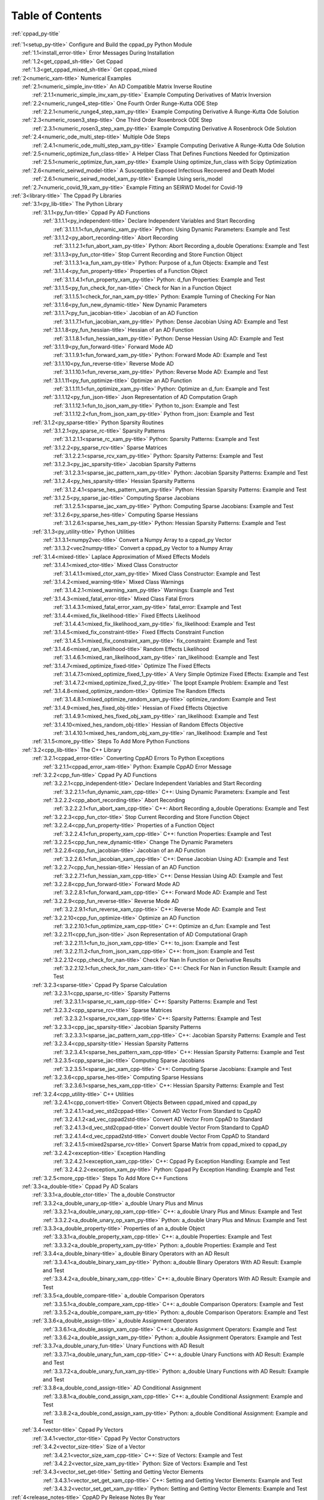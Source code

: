 .. _xrst_table_of_contents-title:

Table of Contents
*****************
:ref:`cppad_py-title`

| :ref:`1<setup_py-title>` Configure and Build the cppad_py Python Module
|    :ref:`1.1<install_error-title>` Error Messages During Installation
|    :ref:`1.2<get_cppad_sh-title>` Get Cppad
|    :ref:`1.3<get_cppad_mixed_sh-title>` Get cppad_mixed
| :ref:`2<numeric_xam-title>` Numerical Examples
|    :ref:`2.1<numeric_simple_inv-title>` An AD Compatible Matrix Inverse Routine
|       :ref:`2.1.1<numeric_simple_inv_xam_py-title>` Example Computing Derivatives of Matrix Inversion
|    :ref:`2.2<numeric_runge4_step-title>` One Fourth Order Runge-Kutta ODE Step
|       :ref:`2.2.1<numeric_runge4_step_xam_py-title>` Example Computing Derivative A Runge-Kutta Ode Solution
|    :ref:`2.3<numeric_rosen3_step-title>` One Third Order Rosenbrock ODE Step
|       :ref:`2.3.1<numeric_rosen3_step_xam_py-title>` Example Computing Derivative A Rosenbrock Ode Solution
|    :ref:`2.4<numeric_ode_multi_step-title>` Multiple Ode Steps
|       :ref:`2.4.1<numeric_ode_multi_step_xam_py-title>` Example Computing Derivative A Runge-Kutta Ode Solution
|    :ref:`2.5<numeric_optimize_fun_class-title>` A Helper Class That Defines Functions Needed for Optimization
|       :ref:`2.5.1<numeric_optimize_fun_xam_py-title>` Example Using optimize_fun_class with Scipy Optimization
|    :ref:`2.6<numeric_seirwd_model-title>` A Susceptible Exposed Infectious Recovered and Death Model
|       :ref:`2.6.1<numeric_seirwd_model_xam_py-title>` Example Using seris_model
|    :ref:`2.7<numeric_covid_19_xam_py-title>` Example Fitting an SEIRWD Model for Covid-19
| :ref:`3<library-title>` The Cppad Py Libraries
|    :ref:`3.1<py_lib-title>` The Python Library
|       :ref:`3.1.1<py_fun-title>` Cppad Py AD Functions
|          :ref:`3.1.1.1<py_independent-title>` Declare Independent Variables and Start Recording
|             :ref:`3.1.1.1.1<fun_dynamic_xam_py-title>` Python: Using Dynamic Parameters: Example and Test
|          :ref:`3.1.1.2<py_abort_recording-title>` Abort Recording
|             :ref:`3.1.1.2.1<fun_abort_xam_py-title>` Python: Abort Recording a_double Operations: Example and Test
|          :ref:`3.1.1.3<py_fun_ctor-title>` Stop Current Recording and Store Function Object
|             :ref:`3.1.1.3.1<a_fun_xam_py-title>` Python: Purpose of a_fun Objects: Example and Test
|          :ref:`3.1.1.4<py_fun_property-title>` Properties of a Function Object
|             :ref:`3.1.1.4.1<fun_property_xam_py-title>` Python: d_fun Properties: Example and Test
|          :ref:`3.1.1.5<py_fun_check_for_nan-title>` Check for Nan in a Function Object
|             :ref:`3.1.1.5.1<check_for_nan_xam_py-title>` Python: Example Turning of Checking For Nan
|          :ref:`3.1.1.6<py_fun_new_dynamic-title>` New Dynamic Parameters
|          :ref:`3.1.1.7<py_fun_jacobian-title>` Jacobian of an AD Function
|             :ref:`3.1.1.7.1<fun_jacobian_xam_py-title>` Python: Dense Jacobian Using AD: Example and Test
|          :ref:`3.1.1.8<py_fun_hessian-title>` Hessian of an AD Function
|             :ref:`3.1.1.8.1<fun_hessian_xam_py-title>` Python: Dense Hessian Using AD: Example and Test
|          :ref:`3.1.1.9<py_fun_forward-title>` Forward Mode AD
|             :ref:`3.1.1.9.1<fun_forward_xam_py-title>` Python: Forward Mode AD: Example and Test
|          :ref:`3.1.1.10<py_fun_reverse-title>` Reverse Mode AD
|             :ref:`3.1.1.10.1<fun_reverse_xam_py-title>` Python: Reverse Mode AD: Example and Test
|          :ref:`3.1.1.11<py_fun_optimize-title>` Optimize an AD Function
|             :ref:`3.1.1.11.1<fun_optimize_xam_py-title>` Python: Optimize an d_fun: Example and Test
|          :ref:`3.1.1.12<py_fun_json-title>` Json Representation of AD Computation Graph
|             :ref:`3.1.1.12.1<fun_to_json_xam_py-title>` Python to_json: Example and Test
|             :ref:`3.1.1.12.2<fun_from_json_xam_py-title>` Python from_json: Example and Test
|       :ref:`3.1.2<py_sparse-title>` Python Sparsity Routines
|          :ref:`3.1.2.1<py_sparse_rc-title>` Sparsity Patterns
|             :ref:`3.1.2.1.1<sparse_rc_xam_py-title>` Python: Sparsity Patterns: Example and Test
|          :ref:`3.1.2.2<py_sparse_rcv-title>` Sparse Matrices
|             :ref:`3.1.2.2.1<sparse_rcv_xam_py-title>` Python: Sparsity Patterns: Example and Test
|          :ref:`3.1.2.3<py_jac_sparsity-title>` Jacobian Sparsity Patterns
|             :ref:`3.1.2.3.1<sparse_jac_pattern_xam_py-title>` Python: Jacobian Sparsity Patterns: Example and Test
|          :ref:`3.1.2.4<py_hes_sparsity-title>` Hessian Sparsity Patterns
|             :ref:`3.1.2.4.1<sparse_hes_pattern_xam_py-title>` Python: Hessian Sparsity Patterns: Example and Test
|          :ref:`3.1.2.5<py_sparse_jac-title>` Computing Sparse Jacobians
|             :ref:`3.1.2.5.1<sparse_jac_xam_py-title>` Python: Computing Sparse Jacobians: Example and Test
|          :ref:`3.1.2.6<py_sparse_hes-title>` Computing Sparse Hessians
|             :ref:`3.1.2.6.1<sparse_hes_xam_py-title>` Python: Hessian Sparsity Patterns: Example and Test
|       :ref:`3.1.3<py_utility-title>` Python Utilities
|          :ref:`3.1.3.1<numpy2vec-title>` Convert a Numpy Array to a cppad_py Vector
|          :ref:`3.1.3.2<vec2numpy-title>` Convert a cppad_py Vector to a Numpy Array
|       :ref:`3.1.4<mixed-title>` Laplace Approximation of Mixed Effects Models
|          :ref:`3.1.4.1<mixed_ctor-title>` Mixed Class Constructor
|             :ref:`3.1.4.1.1<mixed_ctor_xam_py-title>` Mixed Class Constructor: Example and Test
|          :ref:`3.1.4.2<mixed_warning-title>` Mixed Class Warnings
|             :ref:`3.1.4.2.1<mixed_warning_xam_py-title>` Warnings: Example and Test
|          :ref:`3.1.4.3<mixed_fatal_error-title>` Mixed Class Fatal Errors
|             :ref:`3.1.4.3.1<mixed_fatal_error_xam_py-title>` fatal_error: Example and Test
|          :ref:`3.1.4.4<mixed_fix_likelihood-title>` Fixed Effects Likelihood
|             :ref:`3.1.4.4.1<mixed_fix_likelihood_xam_py-title>` fix_likelihood: Example and Test
|          :ref:`3.1.4.5<mixed_fix_constraint-title>` Fixed Effects Constraint Function
|             :ref:`3.1.4.5.1<mixed_fix_constraint_xam_py-title>` fix_constraint: Example and Test
|          :ref:`3.1.4.6<mixed_ran_likelihood-title>` Random Effects Likelihood
|             :ref:`3.1.4.6.1<mixed_ran_likelihood_xam_py-title>` ran_likelihood: Example and Test
|          :ref:`3.1.4.7<mixed_optimize_fixed-title>` Optimize The Fixed Effects
|             :ref:`3.1.4.7.1<mixed_optimize_fixed_1_py-title>` A Very Simple Optimize Fixed Effects: Example and Test
|             :ref:`3.1.4.7.2<mixed_optimize_fixed_2_py-title>` The Ipopt Example Problem: Example and Test
|          :ref:`3.1.4.8<mixed_optimize_random-title>` Optimize The Random Effects
|             :ref:`3.1.4.8.1<mixed_optimize_random_xam_py-title>` optimize_random: Example and Test
|          :ref:`3.1.4.9<mixed_hes_fixed_obj-title>` Hessian of Fixed Effects Objective
|             :ref:`3.1.4.9.1<mixed_hes_fixed_obj_xam_py-title>` ran_likelihood: Example and Test
|          :ref:`3.1.4.10<mixed_hes_random_obj-title>` Hessian of Random Effects Objective
|             :ref:`3.1.4.10.1<mixed_hes_random_obj_xam_py-title>` ran_likelihood: Example and Test
|       :ref:`3.1.5<more_py-title>` Steps To Add More Python Functions
|    :ref:`3.2<cpp_lib-title>` The C++ Library
|       :ref:`3.2.1<cppad_error-title>` Converting CppAD Errors To Python Exceptions
|          :ref:`3.2.1.1<cppad_error_xam-title>` Python: Example CppAD Error Message
|       :ref:`3.2.2<cpp_fun-title>` Cppad Py AD Functions
|          :ref:`3.2.2.1<cpp_independent-title>` Declare Independent Variables and Start Recording
|             :ref:`3.2.2.1.1<fun_dynamic_xam_cpp-title>` C++: Using Dynamic Parameters: Example and Test
|          :ref:`3.2.2.2<cpp_abort_recording-title>` Abort Recording
|             :ref:`3.2.2.2.1<fun_abort_xam_cpp-title>` C++: Abort Recording a_double Operations: Example and Test
|          :ref:`3.2.2.3<cpp_fun_ctor-title>` Stop Current Recording and Store Function Object
|          :ref:`3.2.2.4<cpp_fun_property-title>` Properties of a Function Object
|             :ref:`3.2.2.4.1<fun_property_xam_cpp-title>` C++: function Properties: Example and Test
|          :ref:`3.2.2.5<cpp_fun_new_dynamic-title>` Change The Dynamic Parameters
|          :ref:`3.2.2.6<cpp_fun_jacobian-title>` Jacobian of an AD Function
|             :ref:`3.2.2.6.1<fun_jacobian_xam_cpp-title>` C++: Dense Jacobian Using AD: Example and Test
|          :ref:`3.2.2.7<cpp_fun_hessian-title>` Hessian of an AD Function
|             :ref:`3.2.2.7.1<fun_hessian_xam_cpp-title>` C++: Dense Hessian Using AD: Example and Test
|          :ref:`3.2.2.8<cpp_fun_forward-title>` Forward Mode AD
|             :ref:`3.2.2.8.1<fun_forward_xam_cpp-title>` C++: Forward Mode AD: Example and Test
|          :ref:`3.2.2.9<cpp_fun_reverse-title>` Reverse Mode AD
|             :ref:`3.2.2.9.1<fun_reverse_xam_cpp-title>` C++: Reverse Mode AD: Example and Test
|          :ref:`3.2.2.10<cpp_fun_optimize-title>` Optimize an AD Function
|             :ref:`3.2.2.10.1<fun_optimize_xam_cpp-title>` C++: Optimize an d_fun: Example and Test
|          :ref:`3.2.2.11<cpp_fun_json-title>` Json Representation of AD Computational Graph
|             :ref:`3.2.2.11.1<fun_to_json_xam_cpp-title>` C++: to_json: Example and Test
|             :ref:`3.2.2.11.2<fun_from_json_xam_cpp-title>` C++: from_json: Example and Test
|          :ref:`3.2.2.12<cpp_check_for_nan-title>` Check For Nan In Function or Derivative Results
|             :ref:`3.2.2.12.1<fun_check_for_nam_xam-title>` C++: Check For Nan in Function Result: Example and Test
|       :ref:`3.2.3<sparse-title>` Cppad Py Sparse Calculation
|          :ref:`3.2.3.1<cpp_sparse_rc-title>` Sparsity Patterns
|             :ref:`3.2.3.1.1<sparse_rc_xam_cpp-title>` C++: Sparsity Patterns: Example and Test
|          :ref:`3.2.3.2<cpp_sparse_rcv-title>` Sparse Matrices
|             :ref:`3.2.3.2.1<sparse_rcv_xam_cpp-title>` C++: Sparsity Patterns: Example and Test
|          :ref:`3.2.3.3<cpp_jac_sparsity-title>` Jacobian Sparsity Patterns
|             :ref:`3.2.3.3.1<sparse_jac_pattern_xam_cpp-title>` C++: Jacobian Sparsity Patterns: Example and Test
|          :ref:`3.2.3.4<cpp_sparsity-title>` Hessian Sparsity Patterns
|             :ref:`3.2.3.4.1<sparse_hes_pattern_xam_cpp-title>` C++: Hessian Sparsity Patterns: Example and Test
|          :ref:`3.2.3.5<cpp_sparse_jac-title>` Computing Sparse Jacobians
|             :ref:`3.2.3.5.1<sparse_jac_xam_cpp-title>` C++: Computing Sparse Jacobians: Example and Test
|          :ref:`3.2.3.6<cpp_sparse_hes-title>` Computing Sparse Hessians
|             :ref:`3.2.3.6.1<sparse_hes_xam_cpp-title>` C++: Hessian Sparsity Patterns: Example and Test
|       :ref:`3.2.4<cpp_utility-title>` C++ Utilities
|          :ref:`3.2.4.1<cpp_convert-title>` Convert Objects Between cppad_mixed and cppad_py
|             :ref:`3.2.4.1.1<ad_vec_std2cppad-title>` Convert AD Vector From Standard to CppAD
|             :ref:`3.2.4.1.2<ad_vec_cppad2std-title>` Convert AD Vector From CppAD to Standard
|             :ref:`3.2.4.1.3<d_vec_std2cppad-title>` Convert double Vector From Standard to CppAD
|             :ref:`3.2.4.1.4<d_vec_cppad2std-title>` Convert double Vector From CppAD to Standard
|             :ref:`3.2.4.1.5<mixed2sparse_rcv-title>` Convert Sparse Matrix from cppad_mixed to cppad_py
|          :ref:`3.2.4.2<exception-title>` Exception Handling
|             :ref:`3.2.4.2.1<exception_xam_cpp-title>` C++: Cppad Py Exception Handling: Example and Test
|             :ref:`3.2.4.2.2<exception_xam_py-title>` Python: Cppad Py Exception Handling: Example and Test
|       :ref:`3.2.5<more_cpp-title>` Steps To Add More C++ Functions
|    :ref:`3.3<a_double-title>` Cppad Py AD Scalars
|       :ref:`3.3.1<a_double_ctor-title>` The a_double Constructor
|       :ref:`3.3.2<a_double_unary_op-title>` a_double Unary Plus and Minus
|          :ref:`3.3.2.1<a_double_unary_op_xam_cpp-title>` C++: a_double Unary Plus and Minus: Example and Test
|          :ref:`3.3.2.2<a_double_unary_op_xam_py-title>` Python: a_double Unary Plus and Minus: Example and Test
|       :ref:`3.3.3<a_double_property-title>` Properties of an a_double Object
|          :ref:`3.3.3.1<a_double_property_xam_cpp-title>` C++: a_double Properties: Example and Test
|          :ref:`3.3.3.2<a_double_property_xam_py-title>` Python: a_double Properties: Example and Test
|       :ref:`3.3.4<a_double_binary-title>` a_double Binary Operators with an AD Result
|          :ref:`3.3.4.1<a_double_binary_xam_py-title>` Python: a_double Binary Operators With AD Result: Example and Test
|          :ref:`3.3.4.2<a_double_binary_xam_cpp-title>` C++: a_double Binary Operators With AD Result: Example and Test
|       :ref:`3.3.5<a_double_compare-title>` a_double Comparison Operators
|          :ref:`3.3.5.1<a_double_compare_xam_cpp-title>` C++: a_double Comparison Operators: Example and Test
|          :ref:`3.3.5.2<a_double_compare_xam_py-title>` Python: a_double Comparison Operators: Example and Test
|       :ref:`3.3.6<a_double_assign-title>` a_double Assignment Operators
|          :ref:`3.3.6.1<a_double_assign_xam_cpp-title>` C++: a_double Assignment Operators: Example and Test
|          :ref:`3.3.6.2<a_double_assign_xam_py-title>` Python: a_double Assignment Operators: Example and Test
|       :ref:`3.3.7<a_double_unary_fun-title>` Unary Functions with AD Result
|          :ref:`3.3.7.1<a_double_unary_fun_xam_cpp-title>` C++: a_double Unary Functions with AD Result: Example and Test
|          :ref:`3.3.7.2<a_double_unary_fun_xam_py-title>` Python: a_double Unary Functions with AD Result: Example and Test
|       :ref:`3.3.8<a_double_cond_assign-title>` AD Conditional Assignment
|          :ref:`3.3.8.1<a_double_cond_assign_xam_cpp-title>` C++: a_double Conditional Assignment: Example and Test
|          :ref:`3.3.8.2<a_double_cond_assign_xam_py-title>` Python: a_double Conditional Assignment: Example and Test
|    :ref:`3.4<vector-title>` Cppad Py Vectors
|       :ref:`3.4.1<vector_ctor-title>` Cppad Py Vector Constructors
|       :ref:`3.4.2<vector_size-title>` Size of a Vector
|          :ref:`3.4.2.1<vector_size_xam_cpp-title>` C++: Size of Vectors: Example and Test
|          :ref:`3.4.2.2<vector_size_xam_py-title>` Python: Size of Vectors: Example and Test
|       :ref:`3.4.3<vector_set_get-title>` Setting and Getting Vector Elements
|          :ref:`3.4.3.1<vector_set_get_xam_cpp-title>` C++: Setting and Getting Vector Elements: Example and Test
|          :ref:`3.4.3.2<vector_set_get_xam_py-title>` Python: Setting and Getting Vector Elements: Example and Test
| :ref:`4<release_notes-title>` CppAD Py Release Notes By Year
|    :ref:`4.1<whats_new_2022-title>` CppAD Py Changes During 2022
|    :ref:`4.2<whats_new_2021-title>` CppAD Py Changes During 2021
|    :ref:`4.3<whats_new_2020-title>` CppAD Py Changes During 2020
|    :ref:`4.4<whats_new_2018-title>` Cppad Py Changes During 2018
